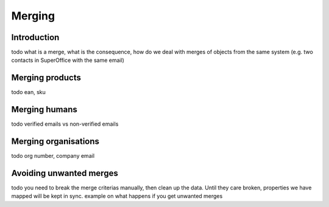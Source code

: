 .. _merging:

=======
Merging
=======


Introduction
------------

todo what is a merge, what is the consequence, how do we deal with merges of objects from the same system (e.g. two contacts in SuperOffice with the same email)

Merging products
----------------

todo ean, sku

Merging humans
--------------

todo verified emails vs non-verified emails

Merging organisations
---------------------

todo org number, company email

Avoiding unwanted merges
------------------------

todo you need to break the merge criterias manually, then clean up the data. Until they care broken, properties we have mapped will be kept in sync. example on what happens if you get unwanted merges